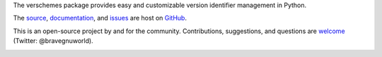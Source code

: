 The verschemes package provides easy and customizable version identifier
management in Python.

The `source <https://github.com/gnuworldman/verschemes/tree/master>`_,
`documentation <http://gnuworldman.github.io/verschemes/>`_,
and `issues <https://github.com/gnuworldman/verschemes/issues>`_
are host on `GitHub <https://github.com/>`_.

This is an open-source project by and for the community.  Contributions,
suggestions, and questions are `welcome <https://twitter.com/BraveGnuWorld>`_
(Twitter: @bravegnuworld).

.. image:: https://travis-ci.org/gnuworldman/verschemes.svg?branch=master
   :alt: Build Status
   :target: https://travis-ci.org/gnuworldman/verschemes

.. image:: https://img.shields.io/coveralls/gnuworldman/verschemes.svg
   :alt: Coverage Status
   :target: https://coveralls.io/r/gnuworldman/verschemes?branch=master
